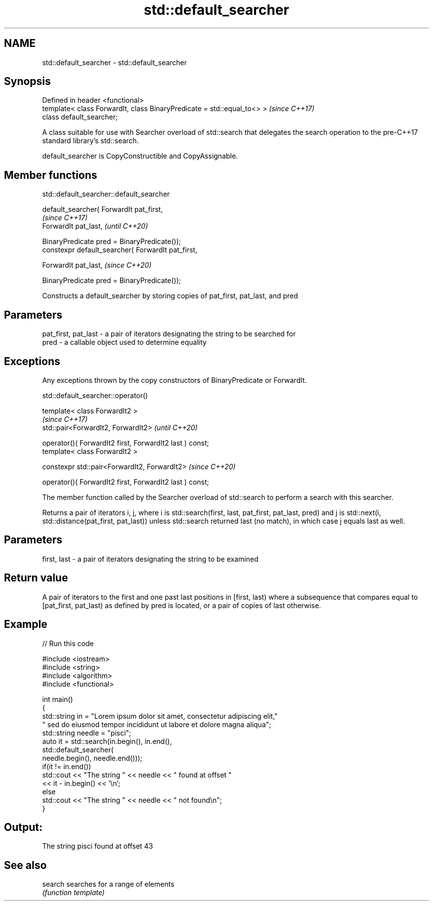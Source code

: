 .TH std::default_searcher 3 "2020.03.24" "http://cppreference.com" "C++ Standard Libary"
.SH NAME
std::default_searcher \- std::default_searcher

.SH Synopsis
   Defined in header <functional>
   template< class ForwardIt, class BinaryPredicate = std::equal_to<> >  \fI(since C++17)\fP
   class default_searcher;

   A class suitable for use with Searcher overload of std::search that delegates the search operation to the pre-C++17 standard library's std::search.

   default_searcher is CopyConstructible and CopyAssignable.

.SH Member functions

std::default_searcher::default_searcher

   default_searcher( ForwardIt pat_first,
                                                     \fI(since C++17)\fP
   ForwardIt pat_last,                               \fI(until C++20)\fP

   BinaryPredicate pred = BinaryPredicate());
   constexpr default_searcher( ForwardIt pat_first,

   ForwardIt pat_last,                               \fI(since C++20)\fP

   BinaryPredicate pred = BinaryPredicate());

   Constructs a default_searcher by storing copies of pat_first, pat_last, and pred

.SH Parameters

   pat_first, pat_last - a pair of iterators designating the string to be searched for
   pred                - a callable object used to determine equality

.SH Exceptions

   Any exceptions thrown by the copy constructors of BinaryPredicate or ForwardIt.

std::default_searcher::operator()

   template< class ForwardIt2 >
                                                           \fI(since C++17)\fP
   std::pair<ForwardIt2, ForwardIt2>                       \fI(until C++20)\fP

   operator()( ForwardIt2 first, ForwardIt2 last ) const;
   template< class ForwardIt2 >

   constexpr std::pair<ForwardIt2, ForwardIt2>             \fI(since C++20)\fP

   operator()( ForwardIt2 first, ForwardIt2 last ) const;

   The member function called by the Searcher overload of std::search to perform a search with this searcher.

   Returns a pair of iterators i, j, where i is std::search(first, last, pat_first, pat_last, pred) and j is std::next(i, std::distance(pat_first, pat_last)) unless std::search returned last (no match), in which case j equals last as well.

.SH Parameters

   first, last - a pair of iterators designating the string to be examined

.SH Return value

   A pair of iterators to the first and one past last positions in [first, last) where a subsequence that compares equal to [pat_first, pat_last) as defined by pred is located, or a pair of copies of last otherwise.

.SH Example

   
// Run this code

 #include <iostream>
 #include <string>
 #include <algorithm>
 #include <functional>

 int main()
 {
     std::string in = "Lorem ipsum dolor sit amet, consectetur adipiscing elit,"
                      " sed do eiusmod tempor incididunt ut labore et dolore magna aliqua";
     std::string needle = "pisci";
     auto it = std::search(in.begin(), in.end(),
                    std::default_searcher(
                        needle.begin(), needle.end()));
     if(it != in.end())
         std::cout << "The string " << needle << " found at offset "
                   << it - in.begin() << '\\n';
     else
         std::cout << "The string " << needle << " not found\\n";
 }

.SH Output:

 The string pisci found at offset 43

.SH See also

   search searches for a range of elements
          \fI(function template)\fP

